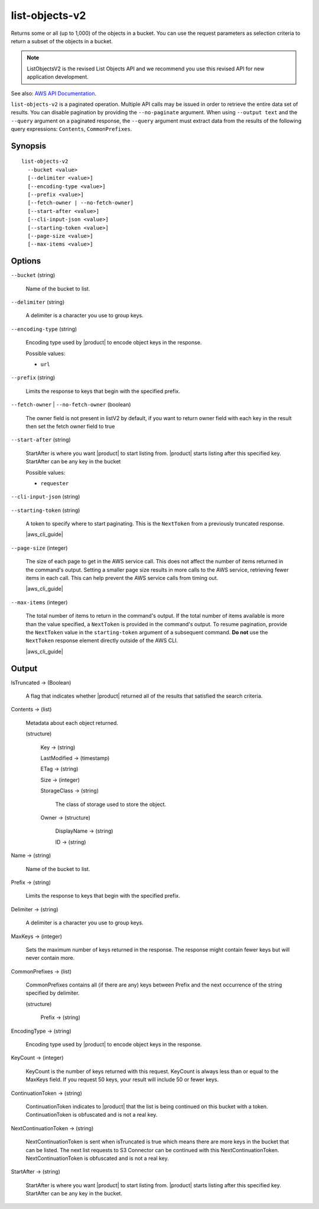 .. _list-objects-v2:

list-objects-v2
===============

Returns some or all (up to 1,000) of the objects in a bucket. You can use the
request parameters as selection criteria to return a subset of the objects in a
bucket.

.. Note::

   ListObjectsV2 is the revised List Objects API and we recommend you use this
   revised API for new application development.

See also: `AWS API Documentation
<https://docs.aws.amazon.com/goto/WebAPI/s3-2006-03-01/ListObjectsV2>`_.

``list-objects-v2`` is a paginated operation. Multiple API calls may be issued
in order to retrieve the entire data set of results. You can disable pagination
by providing the ``--no-paginate`` argument.  When using ``--output text`` and
the ``--query`` argument on a paginated response, the ``--query`` argument must
extract data from the results of the following query expressions: ``Contents``,
``CommonPrefixes``.

Synopsis
--------

::

  list-objects-v2
    --bucket <value>
    [--delimiter <value>]
    [--encoding-type <value>]
    [--prefix <value>]
    [--fetch-owner | --no-fetch-owner]
    [--start-after <value>]
    [--cli-input-json <value>]
    [--starting-token <value>]
    [--page-size <value>]
    [--max-items <value>]

Options
-------

``--bucket`` (string)

  Name of the bucket to list.

``--delimiter`` (string)

  A delimiter is a character you use to group keys.

``--encoding-type`` (string)

  Encoding type used by |product| to encode object keys in the response.

  Possible values:
  
  *   ``url``

``--prefix`` (string)

  Limits the response to keys that begin with the specified prefix.

``--fetch-owner`` | ``--no-fetch-owner`` (boolean)

  The owner field is not present in listV2 by default, if you want to return
  owner field with each key in the result then set the fetch owner field to true

``--start-after`` (string)

  StartAfter is where you want |product| to start listing from. |product|  starts
  listing after this specified key. StartAfter can be any key in the bucket

  Possible values:
  
  *   ``requester``

``--cli-input-json`` (string)

  .. include:: ../../../include/cli-input-json.txt

``--starting-token`` (string)

  A token to specify where to start paginating. This is the ``NextToken`` from a
  previously truncated response.

  |aws_cli_guide|

``--page-size`` (integer)

  The size of each page to get in the AWS service call. This does not affect the
  number of items returned in the command's output. Setting a smaller page size
  results in more calls to the AWS service, retrieving fewer items in each
  call. This can help prevent the AWS service calls from timing out.

  |aws_cli_guide|

``--max-items`` (integer)

  The total number of items to return in the command's output. If the total
  number of items available is more than the value specified, a ``NextToken`` is
  provided in the command's output. To resume pagination, provide the
  ``NextToken`` value in the ``starting-token`` argument of a subsequent
  command. **Do not** use the ``NextToken`` response element directly outside of
  the AWS CLI.

  |aws_cli_guide|

Output
------

IsTruncated -> (Boolean)

  A flag that indicates whether |product| returned all of the results
  that satisfied the search criteria.

Contents -> (list)

  Metadata about each object returned.

  (structure)

    Key -> (string)

    LastModified -> (timestamp)

    ETag -> (string)

    Size -> (integer)

    StorageClass -> (string)

      The class of storage used to store the object.
      
    Owner -> (structure)

      DisplayName -> (string)

      ID -> (string)

Name -> (string)

  Name of the bucket to list.

Prefix -> (string)

  Limits the response to keys that begin with the specified prefix.

Delimiter -> (string)

  A delimiter is a character you use to group keys.

MaxKeys -> (integer)

  Sets the maximum number of keys returned in the response. The response might
  contain fewer keys but will never contain more.

CommonPrefixes -> (list)

  CommonPrefixes contains all (if there are any) keys between Prefix and the
  next occurrence of the string specified by delimiter.

  (structure)

    Prefix -> (string)
    
EncodingType -> (string)

  Encoding type used by |product| to encode object keys in the response.

KeyCount -> (integer)

  KeyCount is the number of keys returned with this request. KeyCount is
  always less than or equal to the MaxKeys field. If you request 50 keys, your
  result will include 50 or fewer keys.

ContinuationToken -> (string)

  ContinuationToken indicates to |product| that the list is being continued
  on this bucket with a token. ContinuationToken is obfuscated and is not a real
  key.

NextContinuationToken -> (string)

  NextContinuationToken is sent when isTruncated is true which means there are
  more keys in the bucket that can be listed. The next list requests to S3
  Connector can be continued with this
  NextContinuationToken. NextContinuationToken is obfuscated and is not a real
  key.

StartAfter -> (string)

  StartAfter is where you want |product| to start listing from. |product| 
  starts listing after this specified key. StartAfter can be any key in the
  bucket.
